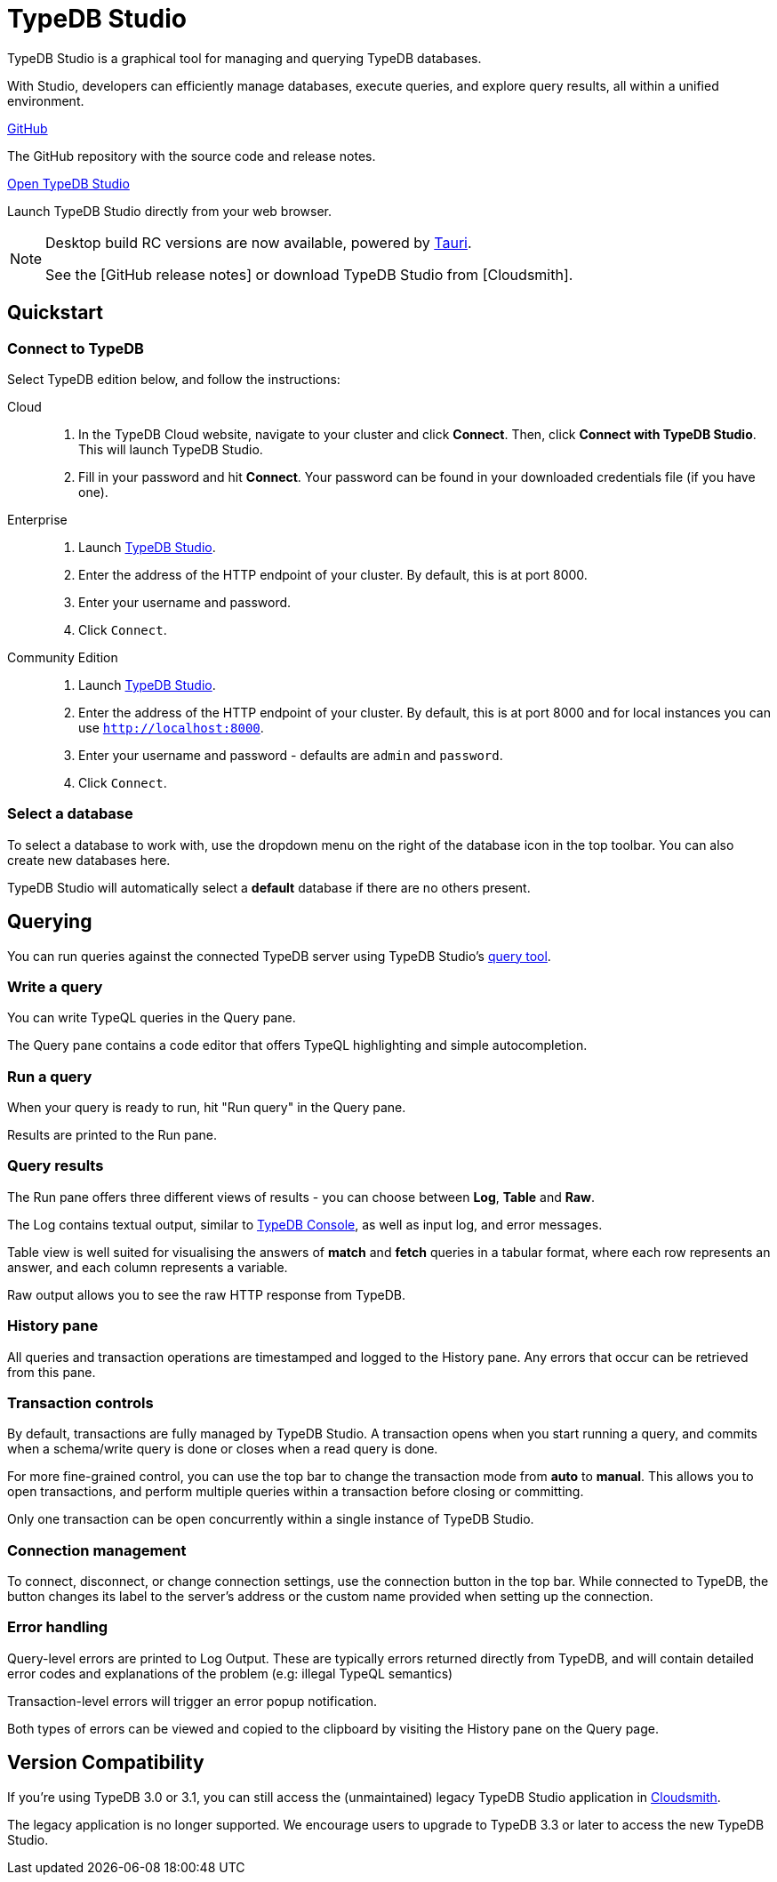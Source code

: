 = TypeDB Studio
:page-aliases: {page-version}@manual::studio.adoc
:keywords: typedb, client, studio, visualizer, IDE, editor, purple
:pageTitle: TypeDB Studio
:summary: TypeDB Studio documentation.
:experimental:
:page-preamble-card: 1

[.float-group]
--
TypeDB Studio is a graphical tool for managing and querying TypeDB databases.

With Studio, developers can efficiently manage databases, execute queries, and explore query results,
all within a unified environment.
--

[cols-2]
--
.link:https://github.com/typedb/typedb-studio/[GitHub,window=_blank]
[.clickable]
****
The GitHub repository with the source code and release notes.
****

.https://studio.typedb.com[Open TypeDB Studio]
[.clickable]
****
Launch TypeDB Studio directly from your web browser.
****
--

[NOTE]
====
Desktop build RC versions are now available, powered by https://tauri.app[Tauri].

See the [GitHub release notes] or download TypeDB Studio from [Cloudsmith].
====

== Quickstart

[#_connect_to_typedb]
=== Connect to TypeDB

Select TypeDB edition below, and follow the instructions:

// tag::connect_studio[]
[tabs]
====
Cloud::
+
--
// tag::connect_cloud_studio[]
. In the TypeDB Cloud website, navigate to your cluster and click *Connect*. Then, click *Connect with TypeDB Studio*. This will launch TypeDB Studio.
. Fill in your password and hit *Connect*. Your password can be found in your downloaded credentials file (if you have one).
// end::connect_cloud_studio[]
--

Enterprise::
+
--
// tag::connect_enterprise_studio[]
. Launch https://studio.typedb.com[TypeDB Studio].
. Enter the address of the HTTP endpoint of your cluster. By default, this is at port 8000.
. Enter your username and password.
. Click `Connect`.
// end::connect_enterprise_studio[]
--

Community Edition::
+
--
// tag::connect_ce_studio[]
. Launch https://studio.typedb.com[TypeDB Studio].
. Enter the address of the HTTP endpoint of your cluster. By default, this is at port 8000 and for local instances you can use `http://localhost:8000`.
. Enter your username and password - defaults are `admin` and `password`.
. Click `Connect`.
// end::connect_ce_studio[]
--
====
// end::connect_studio[]

[#_select_database]
=== Select a database

To select a database to work with, use the dropdown menu on the right of the database icon in the top toolbar. You can also create new databases here.

TypeDB Studio will automatically select a *default* database if there are no others present.

== Querying

You can run queries against the connected TypeDB server using TypeDB Studio's https://studio.typedb.com/query[query tool].

[#_write_a_query]
=== Write a query

You can write TypeQL queries in the Query pane.

The Query pane contains a code editor that offers TypeQL highlighting and simple autocompletion.

[#_run_a_query]
=== Run a query

When your query is ready to run, hit "Run query" in the Query pane.

Results are printed to the Run pane.

[#_results]
=== Query results

The Run pane offers three different views of results - you can choose between *Log*, *Table* and *Raw*.

The Log contains textual output, similar to xref:{page-version}@manual::console.adoc[TypeDB Console], as well as input log, and error messages.

Table view is well suited for visualising the answers of *match* and *fetch* queries in a tabular format, where each row represents an answer, and each column represents a variable.

Raw output allows you to see the raw HTTP response from TypeDB.

[#_history_]
=== History pane

All queries and transaction operations are timestamped and logged to the History pane. Any errors that occur can be retrieved from this pane.

[#_transaction_control]
=== Transaction controls

By default, transactions are fully managed by TypeDB Studio. A transaction opens when you start running a query, and commits when a schema/write query is done or closes when a read query is done.

For more fine-grained control, you can use the top bar to change the transaction mode from *auto* to *manual*. This allows you to open transactions, and perform multiple queries within a transaction before closing or committing.

Only one transaction can be open concurrently within a single instance of TypeDB Studio.

[#_connection_management]
=== Connection management

To connect, disconnect, or change connection settings, use the connection button in the top bar.
While connected to TypeDB, the button changes its label to the server's address or the custom name provided when setting up the connection.

[#_error_handling]
=== Error handling

Query-level errors are printed to Log Output. These are typically errors returned directly from TypeDB, and will contain detailed error codes and explanations of the problem (e.g: illegal TypeQL semantics)

Transaction-level errors will trigger an error popup notification.

Both types of errors can be viewed and copied to the clipboard by visiting the History pane on the Query page.

// [#_types_browser_traits]
// == Type Browser
//
// image::{page-version}@drivers::studio/type-browser.png[Type browser, role=right framed, width=50%, link=self]
//
// Type Browser panel gives you a full overview of the type hierarchy for the currently selected database.
//
// In an empty database, there are only three xref:{page-version}@typeql::concepts/types.adoc#_type_hierarchy[root types] shown in the panel.
//
// In a database with a schema,
// all types displayed in the exact hierarchy they were created (subtypes inside their supertypes).
//
// Double-clicking on any type opens the <<_type_editor,Type Editor>> window with information about the selected type.
//
// === Export schema
//
// You can export all type definitions of a schema by clicking the btn:[Export Schema Types]
// button on the top of the *Type Browser* panel.
// Exporting rules is not supported by this button yet.
//
// The button creates a new tab with inserted TypeQL Define query that creates the schema of the database.

// [#_type_editor]
// == Type Editor
//
// // tag::type-editor[]
// [.float-group]
// --
// image::{page-version}@drivers::studio/type-editor.png[Type editor, role=right framed, width = 50%, link=self]
//
// Type Editor is a powerful instrument that combines easy to use GUI with API calls that can modify schema types directly,
// without TypeQL queries.
// With Type Editor, it's much easier to rename a type or change type hierarchy by changing a supertype of a type.
// And it works even for types that already have data inserted for them.
//
// Type Editor window gives you a full overview of the selected type: its label, parent, owned attributes, played roles,
// owners (for attributes), related roles (for relations), subtypes, and whether it's an abstract type.
//
// Type Editor can rename a type, change its supertype, change whether it's an abstract type,
// add or remove owned attributes, related roles, played roles,
// as well as just delete a type or export its full definition.
//
// For the Type Editor be able to modify a schema,
// make sure to switch to the `schema` session and `write` transaction in the top toolbar.
// --
//
// === Rename a type
//
// To rename a type:
//
// . Open the Type Editor window by double-clicking on the selected type in the Type Browser.
// . At the very top, click on the pencil icon immediately right from the type name.
// . Edit the name in the Label field and press the btn:[Rename] button to save the changes.
// . Commit the transaction by the image:{page-version}@home::studio-icons/svg/studio_check.svg[width=24] btn:[Commit] button at the top toolbar.
// //#todo Add the pencil icon
//
// You can also do the same by right-clicking on the type in the Type Browser panel and choosing the Rename Type option.
//
// Renaming a type in any of these two ways updates the relevant type references in the schema and does not lead
// to loosing existing data.
// All existing instances of the type will be available under the new label.
//
// === Delete a type
//
// To delete a type:
//
// . Open the Type Editor window by double-clicking on the selected type in the Type Browser.
// . At the very bottom, click the btn:[Delete] button and then the btn:[Confirm] button.
// . Commit the transaction by the image:{page-version}@home::studio-icons/svg/studio_check.svg[width=24] btn:[Commit] button at the top toolbar.
//
// You can also do the same by right-clicking on the type in the Type browser panel and choosing the Delete option,
// then clicking the btn:[Confirm] button.
//
// In some cases, the btn:[Delete] option and button can be unavailable.
// That means there are some conditions that prevent you from deleting this type.
// For example,
// we can't xref:{page-version}@typeql::queries/undefine.adoc#_undefine_a_type_with_a_subtype[delete a type that has a subtype].
// // end::type-editor[]

// == Settings
//
// To see TypeDB Studio settings, open the *Manage Preferences* window by clicking on the button with the gear (image:home::studio-icons/svg/studio_settings.svg[width=24]) icon
// in the top right corner of the window.
//
// TypeDB Studio has the following settings available:
//
// * Graph Visualiser
// ** Enable Graph Output -- Turns on visualization of query results as graphs on a separate tab of the *Run* panel. +
// Default value: *On*.
// * Project Manager
// ** Set Ignored Paths -- All paths mentioned here will be invisible in any Project directory opened in Studio. +
// Default value: `.git`.
// * Query Runner
// ** Default Get query Limit -- Limits the maximum number of results to be returned from a get query to a database
// if no limit explicitly stated in the query. +
// Default value: *1000*.
// * Text Editor
// ** Enable Autosave -- Enables autosave function for files opened in TypeDB Studio. +
// Default value: *On*.


[#_version_compatibility]
== Version Compatibility

// tag::compat-intro[]
If you're using TypeDB 3.0 or 3.1, you can still access the (unmaintained) legacy TypeDB Studio application in https://cloudsmith.io/~typedb/repos/public-release/packages/?q=name%3A%5Etypedb-studio&sort=-version[Cloudsmith].

The legacy application is no longer supported. We encourage users to upgrade to TypeDB 3.3 or later to access the new TypeDB Studio.
// end::compat-intro[]

